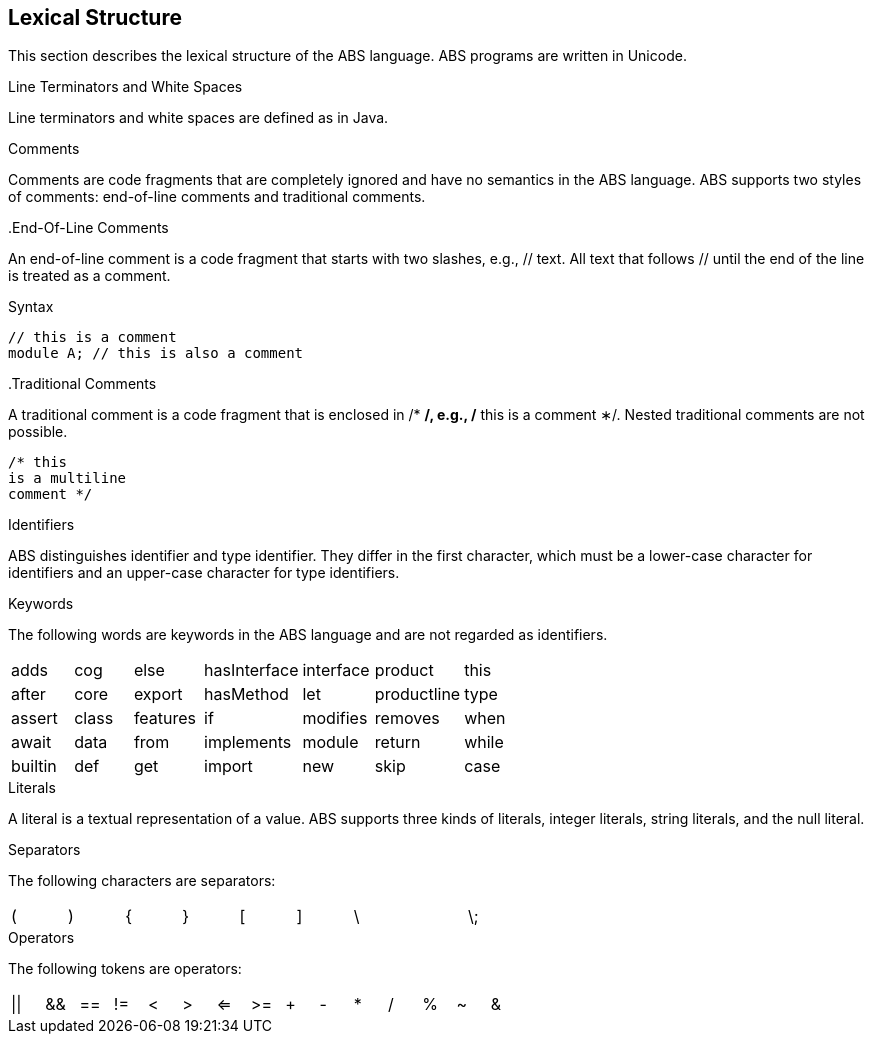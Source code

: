 == Lexical Structure

This section describes the lexical structure of the ABS language. ABS programs are written in Unicode.

.Line Terminators and White Spaces

Line terminators and white spaces are defined as in Java.

.Comments
Comments are code fragments that are completely ignored and have no semantics in the ABS language. ABS supports two styles of comments: end-of-line comments and traditional comments.

..End-Of-Line Comments

An end-of-line comment is a code fragment that starts with two slashes, e.g., // text. All text that follows // until the end of the line is treated as a comment.

.Syntax

[source,java]

----
// this is a comment
module A; // this is also a comment
----

..Traditional Comments
A traditional comment is a code fragment that is enclosed in /* */, e.g., /* this is a comment ∗/. Nested traditional comments are not possible.

[source,java]

----
/* this
is a multiline
comment */

----

.Identifiers
ABS distinguishes identifier and type identifier. They differ in the first character, which must be a lower-case character for identifiers and an upper-case character for type identifiers.

.Keywords
The following words are keywords in the ABS language and are not regarded as identifiers.

[format="csv",width="60%",cols="7"]
[frame="topbot",grid="none"]
|=====
adds,cog,else,hasInterface,interface,product,this
after, core,export,hasMethod,let,productline,type
assert,class,features,if,modifies,removes,when
await,data,from,implements,module,return,while
builtin,def,get,import,new,skip
case,delta,hasField,in,null,suspend
|=====

.Literals
A literal is a textual representation of a value. ABS supports three kinds of literals, integer literals, string literals, and the null literal.

.Separators
The following characters are separators:

[format="csv",width="60%",cols="9"]
[frame="topbot",grid="none"]
|=====
(,),{,},[,],\,,\;,:
|=====

.Operators


The following tokens are operators:

[format="csv",width="60%",cols="15"]
[frame="topbot",grid="none"]
|=====
||,&&,==,!=,<,>,<=,>=,+,-,*,/,%,~,&
|=====



